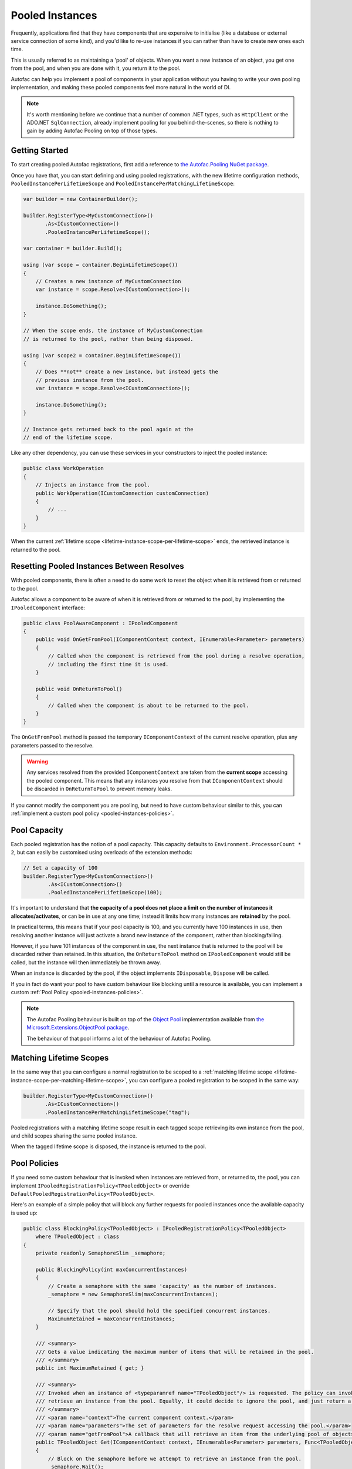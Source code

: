 ================
Pooled Instances
================

Frequently, applications find that they have components that are expensive to initialise 
(like a database or external service connection of some kind), and you'd like to re-use instances
if you can rather than have to create new ones each time.

This is usually referred to as maintaining a 'pool' of objects. When you want a new instance of an object,
you get one from the pool, and when you are done with it, you return it to the pool.

Autofac can help you implement a pool of components in your application without you having to write your
own pooling implementation, and making these pooled components feel more natural in the world of DI.

.. note:: 

    It's worth mentioning before we continue that a number of common .NET types, such as ``HttpClient``
    or the ADO.NET ``SqlConnection``, already implement pooling for you behind-the-scenes, so there is
    nothing to gain by adding Autofac Pooling on top of those types.

Getting Started
---------------

To start creating pooled Autofac registrations, first add a reference to
`the Autofac.Pooling NuGet package <https://nuget.org/packages/Autofac.Pooling>`_.

Once you have that, you can start defining and using pooled registrations, with the new lifetime configuration
methods, ``PooledInstancePerLifetimeScope`` and ``PooledInstancePerMatchingLifetimeScope``:

.. sourcecode:: csharp

    var builder = new ContainerBuilder();

    builder.RegisterType<MyCustomConnection>()
           .As<ICustomConnection>()
           .PooledInstancePerLifetimeScope();

    var container = builder.Build();

    using (var scope = container.BeginLifetimeScope())
    {
        // Creates a new instance of MyCustomConnection
        var instance = scope.Resolve<ICustomConnection>();

        instance.DoSomething();
    }

    // When the scope ends, the instance of MyCustomConnection
    // is returned to the pool, rather than being disposed.

    using (var scope2 = container.BeginLifetimeScope())
    {
        // Does **not** create a new instance, but instead gets the 
        // previous instance from the pool.
        var instance = scope.Resolve<ICustomConnection>();

        instance.DoSomething();
    }

    // Instance gets returned back to the pool again at the 
    // end of the lifetime scope.

Like any other dependency, you can use these services in your constructors to inject 
the pooled instance:

.. sourcecode:: csharp

    public class WorkOperation
    {
        // Injects an instance from the pool.
        public WorkOperation(ICustomConnection customConnection)
        {
            // ...
        }
    }

When the current :ref:`lifetime scope <lifetime-instance-scope-per-lifetime-scope>` ends, the retrieved instance is returned to the pool.

Resetting Pooled Instances Between Resolves
-------------------------------------------

With pooled components, there is often a need to do some work to reset the object when it is
retrieved from or returned to the pool.

Autofac allows a component to be aware of when it is retrieved from or returned to the pool, by
implementing the ``IPooledComponent`` interface:

.. sourcecode:: csharp

    public class PoolAwareComponent : IPooledComponent
    {
        public void OnGetFromPool(IComponentContext context, IEnumerable<Parameter> parameters)
        {
            // Called when the component is retrieved from the pool during a resolve operation,
            // including the first time it is used.
        }

        public void OnReturnToPool()
        {
            // Called when the component is about to be returned to the pool.
        }
    }

The ``OnGetFromPool`` method is passed the temporary ``IComponentContext`` of the current resolve
operation, plus any parameters passed to the resolve.

.. warning:: 

    Any services resolved from the provided ``IComponentContext`` are taken from the **current scope** 
    accessing the pooled component. This means that any instances you resolve from that ``IComponentContext`` 
    should be discarded in ``OnReturnToPool`` to prevent memory leaks.

If you cannot modify the component you are pooling, but need to have custom behaviour similar to this,
you can :ref:`implement a custom pool policy <pooled-instances-policies>`.

Pool Capacity
-------------

Each pooled registration has the notion of a pool capacity.  This capacity defaults to ``Environment.ProcessorCount * 2``,
but can easily be customised using overloads of the extension methods:

.. sourcecode:: csharp

    // Set a capacity of 100
    builder.RegisterType<MyCustomConnection>()
            .As<ICustomConnection>()
            .PooledInstancePerLifetimeScope(100);

It's important to understand that **the capacity of a pool does not place a limit on the number of instances it allocates/activates**,
or can be in use at any one time; instead it limits how many instances are **retained** by the pool.

In practical terms, this means that if your pool capacity is 100, and you currently have 100 instances in use, then
resolving another instance will just activate a brand new instance of the component, rather than blocking/failing. 

However, if you have 101 instances of the component in use, the next instance that is returned to the pool will be discarded
rather than retained. In this situation, the ``OnReturnToPool`` method on ``IPooledComponent`` would still be called, but the instance will then immediately be thrown away.

When an instance is discarded by the pool, if the object implements ``IDisposable``, ``Dispose`` will be called.

If you in fact do want your pool to have custom behaviour like blocking until a resource is available, you can implement 
a custom :ref:`Pool Policy <pooled-instances-policies>`. 

.. note:: 

    The Autofac Pooling behaviour is built on top of the `Object Pool <https://docs.microsoft.com/en-us/aspnet/core/performance/objectpool>`_ implementation
    available from `the Microsoft.Extensions.ObjectPool package <https://www.nuget.org/packages/Microsoft.Extensions.ObjectPool/>`_.

    The behaviour of that pool informs a lot of the behaviour of Autofac.Pooling.

Matching Lifetime Scopes
------------------------

In the same way that you can configure a normal registration to be scoped to a :ref:`matching lifetime scope <lifetime-instance-scope-per-matching-lifetime-scope>`,
you can configure a pooled registration to be scoped in the same way:

.. sourcecode:: csharp

    builder.RegisterType<MyCustomConnection>()
           .As<ICustomConnection>()
           .PooledInstancePerMatchingLifetimeScope("tag");

Pooled registrations with a matching lifetime scope result in each tagged scope retrieving its own instance from the pool, and child scopes
sharing the same pooled instance.

When the tagged lifetime scope is disposed, the instance is returned to the pool.

.. _pooled-instances-policies:

Pool Policies
-------------

If you need some custom behaviour that is invoked when instances are retrieved from, or returned to, the pool, you can implement
``IPooledRegistrationPolicy<TPooledObject>`` or override ``DefaultPooledRegistrationPolicy<TPooledObject>``.

Here's an example of a simple policy that will block any further requests for pooled instances once the available capacity is used up:

.. sourcecode:: csharp

    public class BlockingPolicy<TPooledObject> : IPooledRegistrationPolicy<TPooledObject>
        where TPooledObject : class
    {
        private readonly SemaphoreSlim _semaphore;

        public BlockingPolicy(int maxConcurrentInstances)
        {
            // Create a semaphore with the same 'capacity' as the number of instances.
            _semaphore = new SemaphoreSlim(maxConcurrentInstances);

            // Specify that the pool should hold the specified concurrent instances.
            MaximumRetained = maxConcurrentInstances;
        }

        /// <summary>
        /// Gets a value indicating the maximum number of items that will be retained in the pool. 
        /// </summary>
        public int MaximumRetained { get; }

        /// <summary>
        /// Invoked when an instance of <typeparamref name="TPooledObject"/> is requested. The policy can invoke <paramref name="getFromPool"/> to
        /// retrieve an instance from the pool. Equally, it could decide to ignore the pool, and just return a custom instance.
        /// </summary>
        /// <param name="context">The current component context.</param>
        /// <param name="parameters">The set of parameters for the resolve request accessing the pool.</param>
        /// <param name="getFromPool">A callback that will retrieve an item from the underlying pool of objects.</param>
        public TPooledObject Get(IComponentContext context, IEnumerable<Parameter> parameters, Func<TPooledObject> getFromPool)
        {
            // Block on the semaphore before we attempt to retrieve an instance from the pool.
            _semaphore.Wait();

            // Return an instance from the pool (one will be created if needed).
            return getFromPool();
        }

        /// <summary>
        /// Invoked when an object is about to be returned into the pool. 
        /// </summary>
        /// <param name="pooledObject">The pooled object.</param>
        /// <returns>
        /// True if the object should be returned to the pool.
        /// False if it should not be placed back in the pool (and will be disposed immediately if it implements <see cref="IDisposable"/>).
        /// </returns>
        public bool Return(TPooledObject pooledObject)
        {
            // Release the semaphore to free up an instance.
            _semaphore.Release();

            // Return true to place the object back in the pool instead of discarding it.
            return true;
        }
    }

You can then use this policy when registering your pool:

.. sourcecode:: csharp

    // Register a pool that only allows a max of 100 concurrent instances.
    builder.RegisterType<MyCustomConnection>()
            .As<ICustomConnection>()
            .PooledInstancePerLifetimeScope(new BlockingPolicy<MyCustomConnection>(100));
